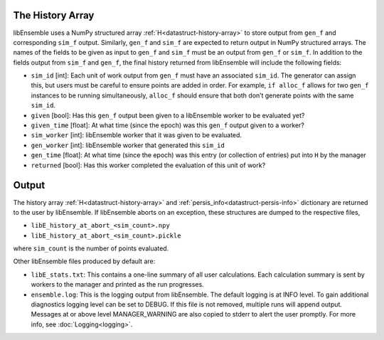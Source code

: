 The History Array
~~~~~~~~~~~~~~~~~
libEnsemble uses a NumPy structured array :ref:`H<datastruct-history-array>` to
store output from ``gen_f`` and corresponding ``sim_f`` output. Similarly,
``gen_f`` and ``sim_f`` are expected to return output in NumPy structured
arrays. The names of the fields to be given as input to ``gen_f`` and ``sim_f``
must be an output from ``gen_f`` or ``sim_f``. In addition to the fields output
from ``sim_f`` and ``gen_f``, the final history returned from libEnsemble will
include the following fields:

* ``sim_id`` [int]: Each unit of work output from ``gen_f`` must have an
  associated ``sim_id``. The generator can assign this, but users must be
  careful to ensure points are added in order. For example, ``if alloc_f``
  allows for two ``gen_f`` instances to be running simultaneously, ``alloc_f``
  should ensure that both don’t generate points with the same ``sim_id``.

* ``given`` [bool]: Has this ``gen_f`` output been given to a libEnsemble
  worker to be evaluated yet?

* ``given_time`` [float]: At what time (since the epoch) was this ``gen_f``
  output given to a worker?

* ``sim_worker`` [int]: libEnsemble worker that it was given to be evaluated.

* ``gen_worker`` [int]: libEnsemble worker that generated this ``sim_id``

* ``gen_time`` [float]: At what time (since the epoch) was this entry (or
  collection of entries) put into ``H`` by the manager

* ``returned`` [bool]: Has this worker completed the evaluation of this unit of
  work?

Output
~~~~~~
The history array :ref:`H<datastruct-history-array>` and
:ref:`persis_info<datastruct-persis-info>` dictionary are returned to the user
by libEnsemble.  If libEnsemble aborts on an exception, these structures are
dumped to the respective files,

* ``libE_history_at_abort_<sim_count>.npy``
* ``libE_history_at_abort_<sim_count>.pickle``

where ``sim_count`` is the number of points evaluated.

Other libEnsemble files produced by default are:

* ``libE_stats.txt``: This contains a one-line summary of all user
  calculations.  Each calculation summary is sent by workers to the manager and
  printed as the run progresses.

* ``ensemble.log``: This is the logging output from libEnsemble. The default
  logging is at INFO level. To gain additional diagnostics logging level can be
  set to DEBUG.  If this file is not removed, multiple runs will append output.
  Messages at or above level MANAGER_WARNING are also copied to stderr to alert
  the user promptly.  For more info, see :doc:`Logging<logging>`.
